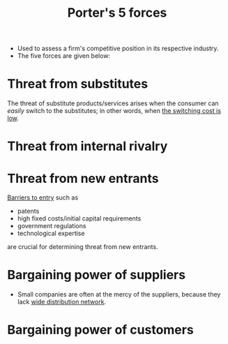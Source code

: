 :PROPERTIES:
:ID:       ef1791de-f257-4e54-bd95-3322358dcfbd
:END:
#+title: Porter's 5 forces
#+filetags: :FINANCE:

- Used to assess a firm's competitive position in its respective industry.
- The five forces are given below:
* Threat from substitutes
The threat of substitute products/services arises when the consumer can /easily/ switch to the substitutes; in other words, when _the switching cost is low_.
* Threat from internal rivalry
* Threat from new entrants
_Barriers to entry_ such as 
- patents
- high fixed costs/initial capital requirements
- government regulations
- technological expertise
are crucial for determining threat from new entrants.
* Bargaining power of suppliers
- Small companies are often at the mercy of the suppliers, because they lack _wide distribution network_.
* Bargaining power of customers
